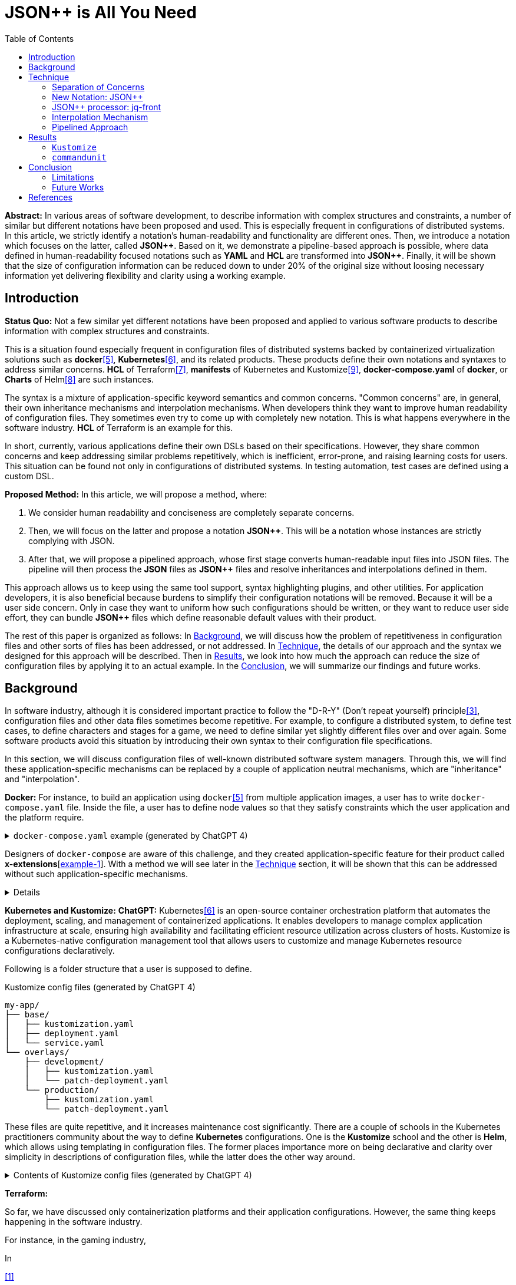 :toc:

= JSON++ is All You Need

**Abstract:** In various areas of software development, to describe information with complex structures and constraints, a number of similar but different notations have been proposed and used.
This is especially frequent in configurations of distributed systems.
In this article, we strictly identify a notation's human-readability and functionality are different ones.
Then, we introduce a notation which focuses on the latter, called **JSON{plus}{plus}**.
Based on it, we demonstrate a pipeline-based approach is possible, where data defined in human-readability focused notations such as **YAML** and **HCL** are transformed into **JSON{plus}{plus}**.
Finally, it will be shown that the size of configuration information can be reduced down to under 20% of the original size without loosing necessary information yet delivering flexibility and clarity using a working example.

[[introduction]]
== Introduction

**Status Quo:** Not a few similar yet different notations have been proposed and applied to various software products to describe information with complex structures and constraints.

This is a situation found especially frequent in configuration files of distributed systems backed by containerized virtualization solutions such as **docker**<<docker>>, **Kubernetes**<<k8s>>, and its related products.
These products define their own notations and syntaxes to address similar concerns.
**HCL** of Terraform<<terraform>>, **manifests** of Kubernetes and Kustomize<<kustomize>>, **docker-compose.yaml** of **docker**, or **Charts** of Helm<<helm>> are such instances.

The syntax is a mixture of application-specific keyword semantics and common concerns.
"Common concerns" are, in general, their own inheritance mechanisms and interpolation mechanisms.
When developers think they want to improve human readability of configuration files.
They sometimes even try to come up with completely new notation.
This is what happens everywhere in the software industry.
**HCL** of Terraform is an example for this.

In short, currently, various applications define their own DSLs based on their specifications.
However, they share common concerns and keep addressing similar problems repetitively, which is inefficient, error-prone, and raising learning costs for users.
This situation can be found not only in configurations of distributed systems.
In testing automation, test cases are defined using a custom DSL.

**Proposed Method:** In this article, we will propose a method, where:

1. We consider human readability and conciseness are completely separate concerns.
2. Then, we will focus on the latter and propose a notation **JSON{plus}{plus}**.
This will be a notation whose instances are strictly complying with JSON.
3. After that, we will propose a pipelined approach, whose first stage converts human-readable input files into JSON files.
The pipeline will then process the **JSON** files as **JSON{plus}{plus}** files and resolve inheritances and interpolations defined in them.

This approach allows us to keep using the same tool support, syntax highlighting plugins, and other utilities.
For application developers, it is also beneficial because burdens to simplify their configuration notations will be removed.
Because it will be a user side concern.
Only in case they want to uniform how such configurations should be written, or they want to reduce user side effort, they can bundle **JSON{plus}{plus}** files which define reasonable default values with their product.

The rest of this paper is organized as follows:
In <<background>>, we will discuss how the problem of repetitiveness in configuration files and other sorts of files has been addressed, or not addressed.
In <<technique>>, the details of our approach and the syntax we designed for this approach will be described.
Then in <<results>>, we look into how much the approach can reduce the size of configuration files by applying it to an actual example.
In the <<conclusion>>, we will summarize our findings and future works.

[[background]]
== Background

In software industry, although it is considered important practice to follow the "D-R-Y" (Don't repeat yourself) principle<<dry>>, configuration files and other data files sometimes become repetitive.
For example, to configure a distributed system, to define test cases, to define characters and stages for a game, we need to define similar yet slightly different files over and over again.
Some software products avoid this situation by introducing their own syntax to their configuration file specifications.

In this section, we will discuss configuration files of well-known distributed software system managers.
Through this, we will find these application-specific mechanisms can be replaced by a couple of application neutral mechanisms, which are "inheritance" and "interpolation".

**Docker:** For instance, to build an application using `docker`<<docker>> from multiple application images, a user has to write `docker-compose.yaml` file.
Inside the file, a user has to define node values so that they satisfy constraints which the user application and the platform require.

.`docker-compose.yaml` example (generated by ChatGPT 4)
[%collapsible]
====
[source,yaml]
----
version: '3.9'

services:
  webapp1:
    image: mywebapp:latest
    build:
      context: ./webapp
    ports:
      - "8080:80"
    environment:
      - APP_ENV=production
      - APP_DEBUG=false
    volumes:
      - webapp-data:/var/lib/webapp

  webapp2:
    image: mywebapp:latest
    build:
      context: ./webapp
    ports:
      - "8081:80"
    environment:
      - APP_ENV=production
      - APP_DEBUG=false
    volumes:
      - webapp-data:/var/lib/webapp

  db1:
    image: postgres:14
    environment:
      - POSTGRES_USER=user1
      - POSTGRES_PASSWORD=pass1
      - POSTGRES_DB=db1
    ports:
      - "5432:5432"
    volumes:
      - db1-data:/var/lib/postgresql/data

  db2:
    image: postgres:14
    environment:
      - POSTGRES_USER=user2
      - POSTGRES_PASSWORD=pass2
      - POSTGRES_DB=db2
    ports:
      - "5433:5432"
    volumes:
      - db2-data:/var/lib/postgresql/data

volumes:
  webapp-data:
  db1-data:
  db2-data:
----
====

Designers of `docker-compose` are aware of this challenge, and they created application-specific feature for their product called **x-extensions**[<<xExtensionExample>>].
With a method we will see later in the <<technique>> section, it will be shown that this can be addressed without such application-specific mechanisms.

[%collapsible]
====
[[xExtensionExample, example-1]]
[source,yaml]
.**x-extensions example**
----
#file: noinspection YAMLUnusedAnchor
version: '3.9'

x-webapp-service: &webapp-service
  image: mywebapp:latest
  build:
    context: ./webapp
  environment:
    - APP_ENV=production
    - APP_DEBUG=false
  volumes:
    - webapp-data:/var/lib/webapp

x-db-service: &db-service
  image: postgres:14
  ports:
    - "5432:5432"
  environment:
    POSTGRES_PASSWORD: pass123
  volumes:
    - db-data:/var/lib/postgresql/data

services:
  webapp1:
    <<: *webapp-service
    ports:
      - "8080:80"

  webapp2:
    <<: *webapp-service
    ports:
      - "8081:80"

  db1:
    <<: *db-service
    environment:
      - POSTGRES_USER=user1
      - POSTGRES_DB=db1

  db2:
    <<: *db-service
    environment:
      - POSTGRES_USER=user2
      - POSTGRES_DB=db2
    ports:
      - "5433:5432"

volumes:
  webapp-data:
  db-data:
----
====

**Kubernetes and Kustomize:**
**ChatGPT:** Kubernetes<<k8s>> is an open-source container orchestration platform that automates the deployment, scaling, and management of containerized applications.
It enables developers to manage complex application infrastructure at scale, ensuring high availability and facilitating efficient resource utilization across clusters of hosts.
Kustomize is a Kubernetes-native configuration management tool that allows users to customize and manage Kubernetes resource configurations declaratively.

Following is a folder structure that a user is supposed to define.

[source]
.Kustomize config files (generated by ChatGPT 4)
----
my-app/
├── base/
│   ├── kustomization.yaml
│   ├── deployment.yaml
│   └── service.yaml
└── overlays/
    ├── development/
    │   ├── kustomization.yaml
    │   └── patch-deployment.yaml
    └── production/
        ├── kustomization.yaml
        └── patch-deployment.yaml
----

These files are quite repetitive, and it increases maintenance cost significantly.
There are a couple of schools in the Kubernetes practitioners community about the way to define **Kubernetes** configurations.
One is the **Kustomize** school and the other is **Helm**, which allows using templating in configuration files.
The former places importance more on being declarative and clarity over simplicity in descriptions of configuration files, while the latter does the other way around.

.Contents of Kustomize config files (generated by ChatGPT 4)
[%collapsible]
====
[source,yaml]
.Kustomize: `base/deployment.yaml`:
----
apiVersion: apps/v1
kind: Deployment
metadata:
  name: my-app
  labels:
    app: my-app
spec:
  replicas: 1
  selector:
    matchLabels:
      app: my-app
  template:
    metadata:
      labels:
        app: my-app
    spec:
      containers:
        - name: my-app-container
          image: my-app-image:latest
          ports:
            - containerPort: 80
          env:
            - name: DATABASE_URL
              value: jdbc:mysql://localhost:3306/mydatabase----
----

[source,yaml]
.Kustomize: `base/service.yaml`:
----
apiVersion: v1
kind: Service
metadata:
  name: my-app-service
  labels:
    app: my-app
spec:
  type: ClusterIP
  selector:
    app: my-app
  ports:
    - protocol: TCP
      port: 80
      targetPort: 80
----

[source,yaml]
.Kustomize: `base/kustomization.yaml`:
----
resources:
  - deployment.yaml
  - service.yaml
----

[source,yaml]
.`overlays/development/deployment.yaml`
----
resources:
  - ../../base

patchesStrategicMerge:
  - patch-deployment.yaml
----

[source,yaml]
.Kustomize: `overlays/development/patch-deployment.yaml`:
----
apiVersion: apps/v1
kind: Deployment
metadata:
  name: my-app
spec:
  replicas: 2
  template:
    spec:
      containers:
        - name: my-app-container
          image: my-app-image:dev-latest
          env:
            - name: DATABASE_URL
              value: jdbc:mysql://dev-db:3306/mydatabase
  selector:
    matchLabels:
      app: my-app
----

[source,yaml]
.`overlays/production/deployment.yaml`
----
resources:
  - ../../base

patchesStrategicMerge:
  - patch-deployment.yaml
----

[source,yaml]
.`overlays/production/patch-deployment.yaml`
----
apiVersion: apps/v1
kind: Deployment
metadata:
  name: my-app
spec:
  replicas: 5
  template:
    spec:
      containers:
        - name: my-app-container
          image: my-app-image:prod-latest
          env:
            - name: DATABASE_URL
              value: jdbc:mysql://prod-db:3306/mydatabase
  selector:
    matchLabels:
      app: my-app
----
====

**Terraform:**

So far, we have discussed only containerization platforms and their application configurations.
However, the same thing keeps happening in the software industry.

For instance, in the gaming industry,

In

<<jq-front>>

Challenges:

- Inheritances,
- References,
- Interpolation,

Pains

- Similar, yet different notations and implementations
- Expensive learning cost needs to be paid whenever diving in a new application

Status Quo Solutions

- Custom Application-specific solutions

Proposed Solution

- Separation of Concerns, Pipelining
- JSON++, which supports Inheritance, References, Interpolation
- Most notations are defined as supersets of JSON.
- Most

[[technique]]
== Technique

As stated in the **Background** section, the industry has tried to address similar problems over and over again.
One uses YAML, another TOML, yet another comes up with a new notation such as HCL, HOCON, etc.
To address these challenges, we have created a tool called **jq-front**<<jq-front>>.

=== Separation of Concerns

In our approach, we identify the human readability and the capability to make the descriptions "D-R-Y"ed are completely independent concerns.
Being able to reduce repetitions might improve the human-readability as a result as a result, still it is different from the readability improvement delivered by YAML,TOML, HCL, and other sorts of super-JSON notations.
Those notations allow users not to quote strings, where obvious from the context.

=== New Notation: JSON{plus}{plus}

Through examining various notations, authors realized that the functionalities designed and implemented over and over again at the every corner of the industry are essentially:

* Inheritances
* Interpolations

Also, all those notations, such as **YAML**, **TOML**, **HOCON**, **HCL**, are designed to be "superset" of **JSON**.
Also, tools to convert them into **JSON** are available.

*JSON{plus}{plus}* is a notation to implement the features but within the syntax of **JSON** by introducing a few keywords that have special semantics.

As it is designed to bestrictly compliant with **JSON**, we do not need to re-implement tools to edit or manipulate it.
We can just reuse such tools developed for **JSON**.
Applications will not need to develop its own custom configuration format.
They will just choose one of preferred formats from **YAML**, **TOML**, etc. and define built-in files to ease user's effort.

=== JSON++ processor: jq-front

We implemented a processor **jq-front**<<jq-front>>, that converts data written in JSON{plus}{plus} into plain JSON.
We named this tool after a pre-processor that converts C{plus}{plus} source code into plain C source code, **Cfront**<<Cfront>>.

[ditaa]
----
                                         +-----------------------------+
        +----------+                     |                             |
        |  Input{d}|<--------------------+  Inheritance Resolver Module|
        +----------+                     |                             |
                                         +---------------+-------------+
                                                         |
                                                         :
                                                         V
                                                    +----+----+
                                                    |Work(2 a)|
                                                    |{d}      |
                                                    +----+----+
                                                         ^
                                                         |
                                              +----------+---------+
                                              |    Interpolation   |
                                              |   Handling Module  |
                                              +----------+---------+
  +----+       +----+                                    |
  |A{o}+-=---->+B{o}| (A writes to B)                    :
  +----+       +----+                                    V
                                                     +---+---+
  +----+       +----+                                |Output |
  |A{o}+------>+B{o}| (A reads from B)               |{d}    |
  +----+       +----+                                +---+---+
----

It consists of a couple of moules, which are **Inheritance Resolution** and **Interpolation Handling**.
As their names suggest, once a source file is given to the tool, **Inheritance Resolution** module processes it to resolve inheritances defined in the source.
Then its output is passed to the **Interpolation Handling** module.
Each of them has its own internal pipelines.
In this section, we will be looking into them one by one.

For the sake of the discussion, we assume we have the following files in the current working directory.

[source,json]
.source.json++
----
{
  "$extends": [ "base.json++" ],
  "$local": {
    "A": {
      "eval:$(echo -n Hello)": "eval:$(ref .test.k)"
    }
  },
  "test": {
    "$extends": [
      "A"
    ],
    "k": "hello"
  }
}
----

[source,json]
.base.json++
----
{
  "base": "world"
}
----

==== Inheritance Mechanism

**Inheritance Resolution** is divided into three parts as in all.
One is "file level inheritance handling", another is "local node materialization", and the third is "node level inheritance".
Each of them is designed to serve for different responsibilities.

[ditaa]
.Inheritance Mechanism
----
              +------------------------------------------------------------------------+
              |                                                                        |
              | file-level                    local node materialization               |
              | inheritance                                                            |
              |   +----+                               +-----+                         |
    +---------|---+ {o}+-=----------+     +------------+ {o} +-=-----------+           |
    |         |   +----+            |     |            +-----+             | 0...n     |
    V         |                     V     V                                V           |
  +------+    |                    +-------+                         +------------+    |
  |Source|    |                    |Work(1)|                         |LocalNodes  |    |
  |{d}   |    |                    |{d}    |                         |{d}         |    |
  +------+    |                    +-------+                         +------------+    |
              |                        ^        node-level inheritance     ^           |
              |                        |              +-----+              |           |
              |                        +--------------+ {o} +--------------+           |
              |                                       +--+--+                          |
              |                                          |                             |
              +------------------------------------------|-----------------------------+
  +----+       +----+                                    |
  |A{o}+-=---->+B{o}| (A writes to B)                    :
  +----+       +----+                                    V
                                                     +---+---+
  +----+       +----+                                |Output |
  |A{o}+------>+B{o}| (A reads from B)               |{d}    |
  +----+       +----+                                +---+---+
----

In this working example, only one file is specified in the `$extends` directive.
When more than one files are specified, and they are extending other files, the inheritance resolution will happen in a manner of "width-first" way.

File Level Inheritance:: In the file level inheritance resolution, it reads a given source file, and it traces the files on `JF_PATH` environment variable.
Through this process, a file **Work (1)** in the Figure <<Inheritance>>, will be generated and its content will be as follows.

[source,json]
.Content of a temporary file: "Work (1)"
----
{
  "$local": {
    "A": {
      "eval:$(echo -n Key)": "eval:$(ref .test.k)"
    }
  },
  "test": {
    "$extends": [
      "A"
    ],
    "k": "hello"
  },
  "base": "world"
}
----

Local Node Materialization:: A "local node" is a concept to use "inheritances" without creating files outside a source file.
In the given source file, there is a node `$local`, under which an entry `"A": { "key": "..." }` is defined.
This generates a file whose name is `A` under a temporary directory, which is a part of `JF_PATH` environment variable.
Thus, exactly the same syntax and behavior is available, when a data designer places `$extends: ["A"]` somewhere in the source file.

[source,json]
.The content of file "A"
----
{
  "eval:$(echo -n Key)": "eval:$(ref .test.k)"
}
----

`ref` is a built-in function of the processor, and it prints a value of a node specified by an argument passed to it.

Node Level Inheritance:: A node `.test` has `$extends` directive in it.
Its value is an array whose only element is `A`.
It extends the content of `A`, whose content was seen earlier in this section.
After this inheritance is processed, the output of this step (Work (2 a)) will look like as follows.

[source,json]
.Content of a temporary file: "Work (2 a)"
----
{
  "test": {
    "eval:$(echo -n Key)": "eval:$(ref .test.k)",
    "k": "hello"
  },
  "base": "world"
}
----

=== Interpolation Mechanism

After inheritances are processed, "interpolation" mechanism will be executed.
This stage consists of two steps, which are "key-side" processing and "value-side" processing.

[ditaa]
.Interpolation Mechanism
----
                                                    +----+----+
                                                    |Work(2 a)|
                                                    |{d}      |
                                                    +----+----+
                                                         ^
                                                         |
                                              +----------|---------+templating (optional)
                                              |          |         |
                                              |       +--+--+      |
                                              |       | {o} |      |key-side processing
                                              |       +--+--+      |
                                              |          |         |
                                              |          :         |
                                              |          V         |
                                              |+---------+--------+|
                                              ||    Work(2 b)     ||
                                              ||internal variable ||
                                              |+---------+--------+|
                                              |          ^         |
                                              |          |         |
                                              |          |         |
                                              |       +--+--+      |
                                              |       | {o} |      |value-side processing
                                              |       +--+--+      |
                                              |          :         |
                                              +----------|---------+
  +----+       +----+                                    |
  |A{o}+-=---->+B{o}| (A writes to B)                    :
  +----+       +----+                                    V
                                                     +---+---+
  +----+       +----+                                |Output |
  |A{o}+------>+B{o}| (A reads from B)               |{d}    |
  +----+       +----+                                +---+---+
----

In these steps, string values which start with `eval:` will be replaced with the value computed from the string right next to it.
That is, if you have a string value:

----
"key": "eval:string:$(echo 'Hello') world"
----

The part `string:` specifies the type of the node after interpolation happened.
You can specify one of `string`, `number`, `bool`, `array`, and `object`.
Otherwise, it will be treated as `string`.
The part `$(echo 'Hello')` will be evaluated and embedded at the JSON path, instead of the original string, which will result in:

----
"key": "Hello world"
----

Key-side processing:: As the name suggests, this step processes the keys starting with `eval:`.
After this process is performed, the file will like as follows:

[source,json]
.Content of File: `Work(2 b)`
----
{
  "test": {
    "k": "hello",
    "Hello": "eval:$(ref .test.k)"
  },
  "base": "world"
}
----

Value-side processing:: This step performs the string value interpolation the same as **Key-side processing**, but for values of JSON object.

[source,json]
.Content of Output
----
{
  "test": {
    "k": "hello",
    "Hello": "hello"
  },
  "base": "world"
}
----

=== Pipelined Approach

Conventional approaches in <<background>> section do not identify concerns such as readability for humans and that for machines as independent ones.
Instead, they process configuration files in a monolithic single step Fig. <<monolithic>>.

[[monolithic, 1]]
[mermaid]
.Conventional Monolithic Approach
----
graph LR
    App((Application))    -->|read| AppData[A: Custom Representation]
    App -->|Parse Input, Process Inheritances and Interpolatiopns, and Perform Business Logic| App
----

An application reads configuration files, resolves references and inheritances, and it interprets their contents based on application-specific semantics.
Based on the interpreted information, it performs required operations.
These are executed as a single and indivisible action.

Instead, the approach we are proposing separates these concerns independent and executable one by one.

[mermaid]
.Proposed "Pipelined" Approach
----
graph LR
    subgraph process
      toJSON
      jq-front
      App
    end
    toJSON((1: toJSON))      -->|read| AppData[A: HCL, YAML, etc.. ]
    toJSON                  -.->|write| JSON++[B: JSON++]
    jq-front((2: jq-front))  -->|read| JSON++
    jq-front                -.->|write| JSON[C: JSON]
    App((3: Application))    -->|read| JSON
    App                      -->|Perform Business Logic| App
----

[[results]]
== Results

In this section, we will apply our method to a couple of existing software products;
**Kustomize** and **commandunit**, both of which are using *YAML* as their configuration language.

=== `Kustomize`

=== `commandunit`

The tool **commandunit** is designed for integration tests for commandline programs.
It allows users to write tests in given-when-then style using YAML.

[%collapsible]
====
[source,yaml]
----
---
type: NORMAL
description: []
given:
  description:
  - This step should always be executed.
  stdin: []
  shell:
    name: bash
    options:
    - "-eu"
    - "-E"
  source: []
  environmentVariables:
    COMMANDUNIT_DEPENDENCIES_ROOT: _{COMMANDUNIT_BUILTIN_ROOT}
    COMMANDUNIT_BUILTIN_ROOT: _{COMMANDUNIT_DEPENDENCIES_ROOT}x
  cmd: ":"
  args: []
when:
  description: []
  stdin: []
  shell:
    name: bash
    options:
    - "-eu"
    - "-E"
  source:
  - "${COMMANDUNIT_BUILTIN_ROOT}/bud/lib/core.rc"
  - "${SCRIPTS_DIR}/target_lib.rc"
  environmentVariables:
    COMMANDUNIT_DEPENDENCIES_ROOT: _{COMMANDUNIT_BUILTIN_ROOT}
    COMMANDUNIT_BUILTIN_ROOT: _{COMMANDUNIT_DEPENDENCIES_ROOT}
    SCRIPTS_DIR: "${COMMANDUNIT_PROJECT_DIR}/src/main/scripts"
  cmd: cat
  args:
  - "${SCRIPTS_DIR}/hello.txt"
then:
  description: []
  exitCode:
  - EQUAL
  - 0
  stdout:
    present:
    - REGEX:Hello world
    absent: []
  stderr:
    present: []
    absent:
    - REGEX:.+
----
====

[source,yaml]
----
---
"$extends":
  - core/base.json
when:
  environmentVariables:
    SCRIPTS_DIR: "${COMMANDUNIT_PROJECT_DIR}/src/main/scripts"
  source:
    - ${COMMANDUNIT_BUILTIN_ROOT}/bud/lib/core.rc
    - ${SCRIPTS_DIR}/target_lib.rc
  cmd: cat
  args:
    - ${SCRIPTS_DIR}/hello.txt
then:
  exitCode:
    - EQUAL
    - 0
  stdout:
    present:
      - REGEX:Hello world
  stderr:
    absent:
      - REGEX:.+
----

[%collapsible]
====
[source,json]
.`base/normal.json`
----
{
  "type": "NORMAL",
  "description": [
  ],
  "given": {
    "description": [
      "This step should always be executed."
    ],
    "stdin": [
    ],
    "shell": {
      "name": "bash",
      "options": [
        "-eu",
        "-E"
      ]
    },
    "source": [
    ],
    "environmentVariables": {
      "COMMANDUNIT_DEPENDENCIES_ROOT": "eval:${COMMANDUNIT_BUILTIN_ROOT}",
      "COMMANDUNIT_BUILTIN_ROOT": "eval:${COMMANDUNIT_DEPENDENCIES_ROOT}x"
    },
    "cmd": ":",
    "args": [
    ]
  },
  "when": {
    "description": [
    ],
    "stdin": [
    ],
    "shell": {
      "name": "bash",
      "options": [
        "-eu",
        "-E"
      ]
    },
    "source": [
    ],
    "environmentVariables": {
      "COMMANDUNIT_DEPENDENCIES_ROOT": "eval:string:_{COMMANDUNIT_BUILTIN_ROOT}",
      "COMMANDUNIT_BUILTIN_ROOT": "eval:string:_{COMMANDUNIT_DEPENDENCIES_ROOT}"
    },
    "cmd": "eval:string:$(error 'missing attribute!')",
    "args": [
    ]
  },
  "then": {
    "description": [
    ],
    "exitCode": [
      "EQUAL",
      0
    ],
    "stdout": {
      "present": [
      ],
      "absent": [
      ]
    },
    "stderr": {
      "present": [
      ],
      "absent": [
      ]
    }
  }
}
----
====

[[conclusion]]
== Conclusion

(t.b.d.)

=== Limitations

(t.b.d.)

=== Future Works

Implementation in faster and more reliable languages such as Java, golang, or Rust.
Sandboxing.

Refining finer details such as semantics on multiple inheritances.
That is, what should happen when different types of nodes are found at the same JSON path location.

[bibliography]
== References

- [[[jq-front, 1]]] jq-front project in github.org. https://github.com/dakusui/jq-front[jq-front]:
2019
- [[[Cfront, 2]]] Cfront article in Wiki[edia https://en.wikipedia.org/wiki/Cfront
- [[[dry, 3]]] Hunt, Andrew, Thomas, David (1999).
The Pragmatic Programmer : From Journeyman to Master (the first edition).
US: Addison-Wesley. pp. 320. ISBN 978–0201616224
- [[[hocon, 4]]] HOCON (Human-Optimized Config Object Notation), https://github.com/lightbend/config[HOCON], 2020
- [[[docker, 5]]] docker t.b.d.
- [[[k8s, 6]]] Kubernetes t.b.d.
- [[[terraform, 7]]] Terraform t.b.d.
- [[[helm, 8]]] Helm t.b.d.
- [[[kustomize, 9]]] Kustomize t.b.d.
- [[[runn, 10]]] https://github.com/k1LoW/runn/blob/main/examples/cdp.yml[runn]
